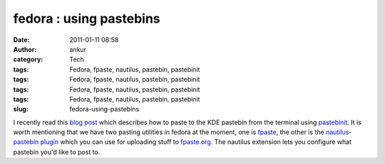 fedora : using pastebins
########################
:date: 2011-01-11 08:58
:author: ankur
:category: Tech
:tags: Fedora, fpaste, nautilus, pastebin, pastebinit
:tags: Fedora, fpaste, nautilus, pastebin, pastebinit
:tags: Fedora, fpaste, nautilus, pastebin, pastebinit
:tags: Fedora, fpaste, nautilus, pastebin, pastebinit
:slug: fedora-using-pastebins

I recently read this `blog post`_ which describes how to paste to the
KDE pastebin from the terminal using `pastebinit`_. It is worth
mentioning that we have two pasting utilities in fedora at the moment,
one is `fpaste`_, the other is the `nautilus-pastebin plugin`_ which you
can use for uploading stuff to `fpaste.org`_. The nautilus extension
lets you configure what pastebin you'd like to post to.

.. _blog post: http://blog.mistrynitesh.com/Paste_in_to_KDE_Pastebin_using_Pastebinit.html
.. _pastebinit: https://launchpad.net/pastebinit
.. _fpaste: https://admin.fedoraproject.org/pkgdb/acls/bugs/fpaste
.. _nautilus-pastebin plugin: https://admin.fedoraproject.org/pkgdb/acls/bugs/nautilus-pastebin
.. _fpaste.org: http://fpaste.org
